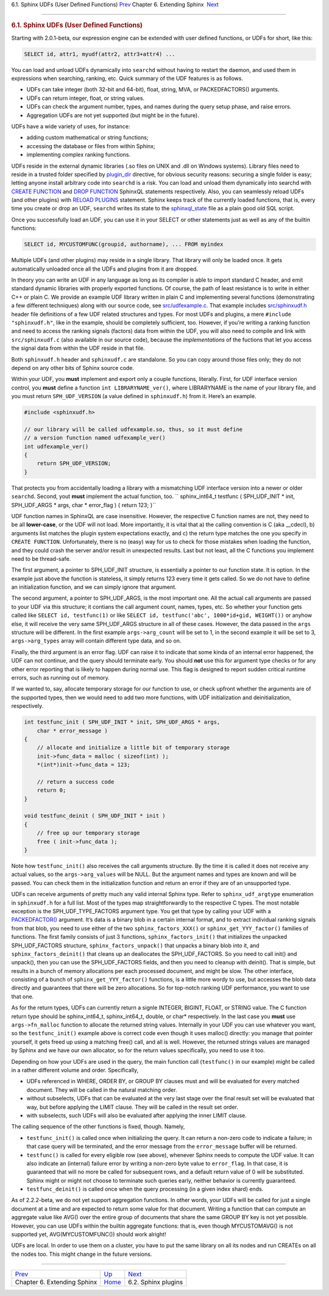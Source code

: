 .. raw:: html

   <div class="navheader">

6.1. Sphinx UDFs (User Defined Functions)
`Prev <extending-sphinx.html>`__ 
Chapter 6. Extending Sphinx
 `Next <sphinx-plugins.html>`__

--------------

.. raw:: html

   </div>

.. raw:: html

   <div class="sect1">

.. raw:: html

   <div class="titlepage">

.. raw:: html

   <div>

.. raw:: html

   <div>

.. rubric:: 6.1. Sphinx UDFs (User Defined Functions)
   :name: sphinx-udfs-user-defined-functions
   :class: title

.. raw:: html

   </div>

.. raw:: html

   </div>

.. raw:: html

   </div>

Starting with 2.0.1-beta, our expression engine can be extended with
user defined functions, or UDFs for short, like this:

.. code:: programlisting

    SELECT id, attr1, myudf(attr2, attr3+attr4) ...

You can load and unload UDFs dynamically into ``searchd`` without having
to restart the daemon, and used them in expressions when searching,
ranking, etc. Quick summary of the UDF features is as follows.

.. raw:: html

   <div class="itemizedlist">

-  UDFs can take integer (both 32-bit and 64-bit), float, string, MVA,
   or PACKEDFACTORS() arguments.

-  UDFs can return integer, float, or string values.

-  UDFs can check the argument number, types, and names during the query
   setup phase, and raise errors.

-  Aggregation UDFs are not yet supported (but might be in the future).

.. raw:: html

   </div>

UDFs have a wide variety of uses, for instance:

.. raw:: html

   <div class="itemizedlist">

-  adding custom mathematical or string functions;

-  accessing the database or files from within Sphinx;

-  implementing complex ranking functions.

.. raw:: html

   </div>

UDFs reside in the external dynamic libraries (.so files on UNIX and
.dll on Windows systems). Library files need to reside in a trusted
folder specified by `plugin\_dir <conf-plugin-dir.html>`__ directive,
for obvious security reasons: securing a single folder is easy; letting
anyone install arbitrary code into ``searchd`` is a risk. You can load
and unload them dynamically into searchd with `CREATE
FUNCTION <sphinxql-create-function.html>`__ and `DROP
FUNCTION <sphinxql-drop-function.html>`__ SphinxQL statements
respectively. Also, you can seamlessly reload UDFs (and other plugins)
with `RELOAD PLUGINS <sphinxql-reload-plugins.html>`__ statement. Sphinx
keeps track of the currently loaded functions, that is, every time you
create or drop an UDF, ``searchd`` writes its state to the
`sphinxql\_state <conf-sphinxql-state.html>`__ file as a plain good old
SQL script.

Once you successfully load an UDF, you can use it in your SELECT or
other statements just as well as any of the builtin functions:

.. code:: programlisting

    SELECT id, MYCUSTOMFUNC(groupid, authorname), ... FROM myindex

Multiple UDFs (and other plugins) may reside in a single library. That
library will only be loaded once. It gets automatically unloaded once
all the UDFs and plugins from it are dropped.

In theory you can write an UDF in any language as long as its compiler
is able to import standard C header, and emit standard dynamic libraries
with properly exported functions. Of course, the path of least
resistance is to write in either C++ or plain C. We provide an example
UDF library written in plain C and implementing several functions
(demonstrating a few different techniques) along with our source code,
see
`src/udfexample.c <https://github.com/sphinxsearch/sphinx/blob/master/src/udfexample.c>`__.
That example includes
`src/sphinxudf.h <https://github.com/sphinxsearch/sphinx/blob/master/src/sphinxudf.h>`__
header file definitions of a few UDF related structures and types. For
most UDFs and plugins, a mere ``#include "sphinxudf.h"``, like in the
example, should be completely sufficient, too. However, if you’re
writing a ranking function and need to access the ranking signals
(factors) data from within the UDF, you will also need to compile and
link with ``src/sphinxudf.c`` (also available in our source code),
because the *implementations* of the fuctions that let you access the
signal data from within the UDF reside in that file.

Both ``sphinxudf.h`` header and ``sphinxudf.c`` are standalone. So you
can copy around those files only; they do not depend on any other bits
of Sphinx source code.

Within your UDF, you **must** implement and export only a couple
functions, literally. First, for UDF interface version control, you
**must** define a function ``int LIBRARYNAME_ver()``, where LIBRARYNAME
is the name of your library file, and you must return
``SPH_UDF_VERSION`` (a value defined in ``sphinxudf.h``) from it. Here’s
an example.

.. code:: programlisting

    #include <sphinxudf.h>

    // our library will be called udfexample.so, thus, so it must define
    // a version function named udfexample_ver()
    int udfexample_ver()
    {
        return SPH_UDF_VERSION;
    }

That protects you from accidentally loading a library with a mismatching
UDF interface version into a newer or older ``searchd``. Second, yout
**must** implement the actual function, too.
`` sphinx_int64_t testfunc ( SPH_UDF_INIT * init, SPH_UDF_ARGS * args,     char * error_flag ) {     return 123; }``

UDF function names in SphinxQL are case insensitive. However, the
respective C function names are not, they need to be all **lower-case**,
or the UDF will not load. More importantly, it is vital that a) the
calling convention is C (aka \_\_cdecl), b) arguments list matches the
plugin system expectations exactly, and c) the return type matches the
one you specify in ``CREATE FUNCTION``. Unfortunately, there is no
(easy) way for us to check for those mistakes when loading the function,
and they could crash the server and/or result in unexpected results.
Last but not least, all the C functions you implement need to be
thread-safe.

The first argument, a pointer to SPH\_UDF\_INIT structure, is
essentially a pointer to our function state. It is option. In the
example just above the function is stateless, it simply returns 123
every time it gets called. So we do not have to define an initialization
function, and we can simply ignore that argument.

The second argument, a pointer to SPH\_UDF\_ARGS, is the most important
one. All the actual call arguments are passed to your UDF via this
structure; it contians the call argument count, names, types, etc. So
whether your function gets called like ``SELECT id, testfunc(1)`` or
like ``SELECT id, testfunc('abc', 1000*id+gid, WEIGHT())`` or anyhow
else, it will receive the very same SPH\_UDF\_ARGS structure in all of
these cases. However, the data passed in the ``args`` structure will be
different. In the first example ``args->arg_count`` will be set to 1, in
the second example it will be set to 3, ``args->arg_types`` array will
contain different type data, and so on.

Finally, the third argument is an error flag. UDF can raise it to
indicate that some kinda of an internal error happened, the UDF can not
continue, and the query should terminate early. You should **not** use
this for argument type checks or for any other error reporting that is
likely to happen during normal use. This flag is designed to report
sudden critical runtime errors, such as running out of memory.

If we wanted to, say, allocate temporary storage for our function to
use, or check upfront whether the arguments are of the supported types,
then we would need to add two more functions, with UDF initialization
and deinitialization, respectively.

.. code:: programlisting

    int testfunc_init ( SPH_UDF_INIT * init, SPH_UDF_ARGS * args,
        char * error_message )
    {
        // allocate and initialize a little bit of temporary storage
        init->func_data = malloc ( sizeof(int) );
        *(int*)init->func_data = 123;

        // return a success code
        return 0;
    }

    void testfunc_deinit ( SPH_UDF_INIT * init )
    {
        // free up our temporary storage
        free ( init->func_data );
    }

Note how ``testfunc_init()`` also receives the call arguments structure.
By the time it is called it does not receive any actual values, so the
``args->arg_values`` will be NULL. But the argument names and types are
known and will be passed. You can check them in the initialization
function and return an error if they are of an unsupported type.

UDFs can receive arguments of pretty much any valid internal Sphinx
type. Refer to ``sphinx_udf_argtype`` enumeration in ``sphinxudf.h`` for
a full list. Most of the types map straightforwardly to the respective C
types. The most notable exception is the SPH\_UDF\_TYPE\_FACTORS
argument type. You get that type by calling your UDF with a
`PACKEDFACTOR() <misc-functions.html#expr-func-packedfactors>`__
argument. It’s data is a binary blob in a certain internal format, and
to extract individual ranking signals from that blob, you need to use
either of the two ``sphinx_factors_XXX()`` or
``sphinx_get_YYY_factor()`` families of functions. The first family
consists of just 3 functions, ``sphinx_factors_init()`` that initializes
the unpacked SPH\_UDF\_FACTORS structure, ``sphinx_factors_unpack()``
that unpacks a binary blob into it, and ``sphinx_factors_deinit()`` that
cleans up an deallocates the SPH\_UDF\_FACTORS. So you need to call
init() and unpack(), then you can use the SPH\_UDF\_FACTORS fields, and
then you need to cleanup with deinit(). That is simple, but results in a
bunch of memory allocations per each processed document, and might be
slow. The other interface, consisting of a bunch of
``sphinx_get_YYY_factor()`` functions, is a little more wordy to use,
but accesses the blob data directly and guarantees that there will be
zero allocations. So for top-notch ranking UDF performance, you want to
use that one.

As for the return types, UDFs can currently return a signle INTEGER,
BIGINT, FLOAT, or STRING value. The C function return type should be
sphinx\_int64\_t, sphinx\_int64\_t, double, or char\* respectively. In
the last case you **must** use ``args->fn_malloc`` function to allocate
the returned string values. Internally in your UDF you can use whatever
you want, so the ``testfunc_init()`` example above is correct code even
though it uses malloc() directly: you manage that pointer yourself, it
gets freed up using a matching free() call, and all is well. However,
the returned strings values are managed by Sphinx and we have our own
allocator, so for the return values specifically, you need to use it
too.

Depending on how your UDFs are used in the query, the main function call
(``testfunc()`` in our example) might be called in a rather different
volume and order. Specifically,

.. raw:: html

   <div class="itemizedlist">

-  UDFs referenced in WHERE, ORDER BY, or GROUP BY clauses must and will
   be evaluated for every matched document. They will be called in the
   natural matching order.

-  without subselects, UDFs that can be evaluated at the very last stage
   over the final result set will be evaluated that way, but before
   applying the LIMIT clause. They will be called in the result set
   order.

-  with subselects, such UDFs will also be evaluated after applying the
   inner LIMIT clause.

.. raw:: html

   </div>

The calling sequence of the other functions is fixed, though. Namely,

.. raw:: html

   <div class="itemizedlist">

-  ``testfunc_init()`` is called once when initializing the query. It
   can return a non-zero code to indicate a failure; in that case query
   will be terminated, and the error message from the ``error_message``
   buffer will be returned.

-  ``testfunc()`` is called for every eligible row (see above), whenever
   Sphinx needs to compute the UDF value. It can also indicate an
   (internal) failure error by writing a non-zero byte value to
   ``error_flag``. In that case, it is guaranteed that will no more be
   called for subsequent rows, and a default return value of 0 will be
   substituted. Sphinx might or might not choose to terminate such
   queries early, neither behavior is currently guaranteed.

-  ``testfunc_deinit()`` is called once when the query processing (in a
   given index shard) ends.

.. raw:: html

   </div>

As of 2.2.2-beta, we do not yet support aggregation functions. In other
words, your UDFs will be called for just a single document at a time and
are expected to return some value for that document. Writing a function
that can compute an aggregate value like AVG() over the entire group of
documents that share the same GROUP BY key is not yet possible. However,
you can use UDFs within the builtin aggregate functions: that is, even
though MYCUSTOMAVG() is not supported yet, AVG(MYCUSTOMFUNC()) should
work alright!

UDFs are local. In order to use them on a cluster, you have to put the
same library on all its nodes and run CREATEs on all the nodes too. This
might change in the future versions.

.. raw:: html

   </div>

.. raw:: html

   <div class="navfooter">

--------------

+-------------------------------------+----------------------------------+-----------------------------------+
| `Prev <extending-sphinx.html>`__    | `Up <extending-sphinx.html>`__   |  `Next <sphinx-plugins.html>`__   |
+-------------------------------------+----------------------------------+-----------------------------------+
| Chapter 6. Extending Sphinx         | `Home <index.html>`__            |  6.2. Sphinx plugins              |
+-------------------------------------+----------------------------------+-----------------------------------+

.. raw:: html

   </div>
